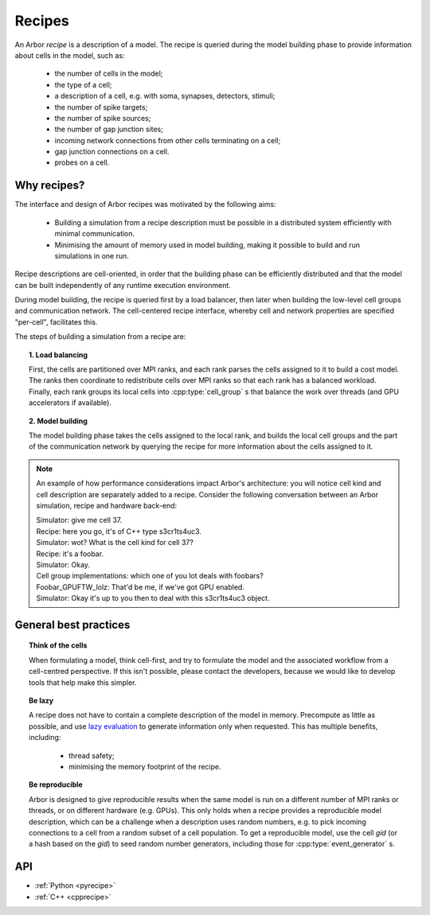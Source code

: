 .. _modelrecipe:

Recipes
===============

An Arbor *recipe* is a description of a model. The recipe is queried during the model
building phase to provide information about cells in the model, such as:

  * the number of cells in the model;
  * the type of a cell;
  * a description of a cell, e.g. with soma, synapses, detectors, stimuli;
  * the number of spike targets;
  * the number of spike sources;
  * the number of gap junction sites;
  * incoming network connections from other cells terminating on a cell;
  * gap junction connections on a cell.
  * probes on a cell.

Why recipes?
--------------

The interface and design of Arbor recipes was motivated by the following aims:

    * Building a simulation from a recipe description must be possible in a
      distributed system efficiently with minimal communication.
    * Minimising the amount of memory used in model building, making it
      possible to build and run simulations in one run.

Recipe descriptions are cell-oriented, in order that the building phase can
be efficiently distributed and that the model can be built independently of any
runtime execution environment.

During model building, the recipe is queried first by a load balancer,
then later when building the low-level cell groups and communication network.
The cell-centered recipe interface, whereby cell and network properties are
specified "per-cell", facilitates this.

The steps of building a simulation from a recipe are:

.. topic:: 1. Load balancing

    First, the cells are partitioned over MPI ranks, and each rank parses
    the cells assigned to it to build a cost model.
    The ranks then coordinate to redistribute cells over MPI ranks so that
    each rank has a balanced workload. Finally, each rank groups its local
    cells into :cpp:type:`cell_group` s that balance the work over threads (and
    GPU accelerators if available).

.. topic:: 2. Model building

    The model building phase takes the cells assigned to the local rank, and builds the
    local cell groups and the part of the communication network by querying the recipe
    for more information about the cells assigned to it.

.. Note::
    An example of how performance considerations impact Arbor's architecture:
    you will notice cell kind and cell description are separately added to a recipe.
    Consider the following conversation between an Arbor simulation, recipe and hardware back-end:

    | Simulator: give me cell 37.
    | Recipe: here you go, it's of C++ type s3cr1ts4uc3.
    | Simulator: wot? What is the cell kind for cell 37?
    | Recipe: it's a foobar.
    | Simulator: Okay.
    | Cell group implementations: which one of you lot deals with foobars?
    | Foobar_GPUFTW_lolz: That'd be me, if we've got GPU enabled.
    | Simulator: Okay it's up to you then to deal with this s3cr1ts4uc3 object.

General best practices
----------------------

.. topic:: Think of the cells

    When formulating a model, think cell-first, and try to formulate the model and
    the associated workflow from a cell-centred perspective. If this isn't possible,
    please contact the developers, because we would like to develop tools that help
    make this simpler.

.. _recipe_lazy:

.. topic:: Be lazy

    A recipe does not have to contain a complete description of the model in
    memory. Precompute as little as possible, and use
    `lazy evaluation <https://en.wikipedia.org/wiki/Lazy_evaluation>`_ to generate
    information only when requested.
    This has multiple benefits, including:

        * thread safety;
        * minimising the memory footprint of the recipe.

.. topic:: Be reproducible

    Arbor is designed to give reproducible results when the same model is run on a
    different number of MPI ranks or threads, or on different hardware (e.g. GPUs).
    This only holds when a recipe provides a reproducible model description, which
    can be a challenge when a description uses random numbers, e.g. to pick incoming
    connections to a cell from a random subset of a cell population.
    To get a reproducible model, use the cell `gid` (or a hash based on the `gid`)
    to seed random number generators, including those for :cpp:type:`event_generator` s.


API
---

* :ref:`Python <pyrecipe>`
* :ref:`C++ <cpprecipe>`
